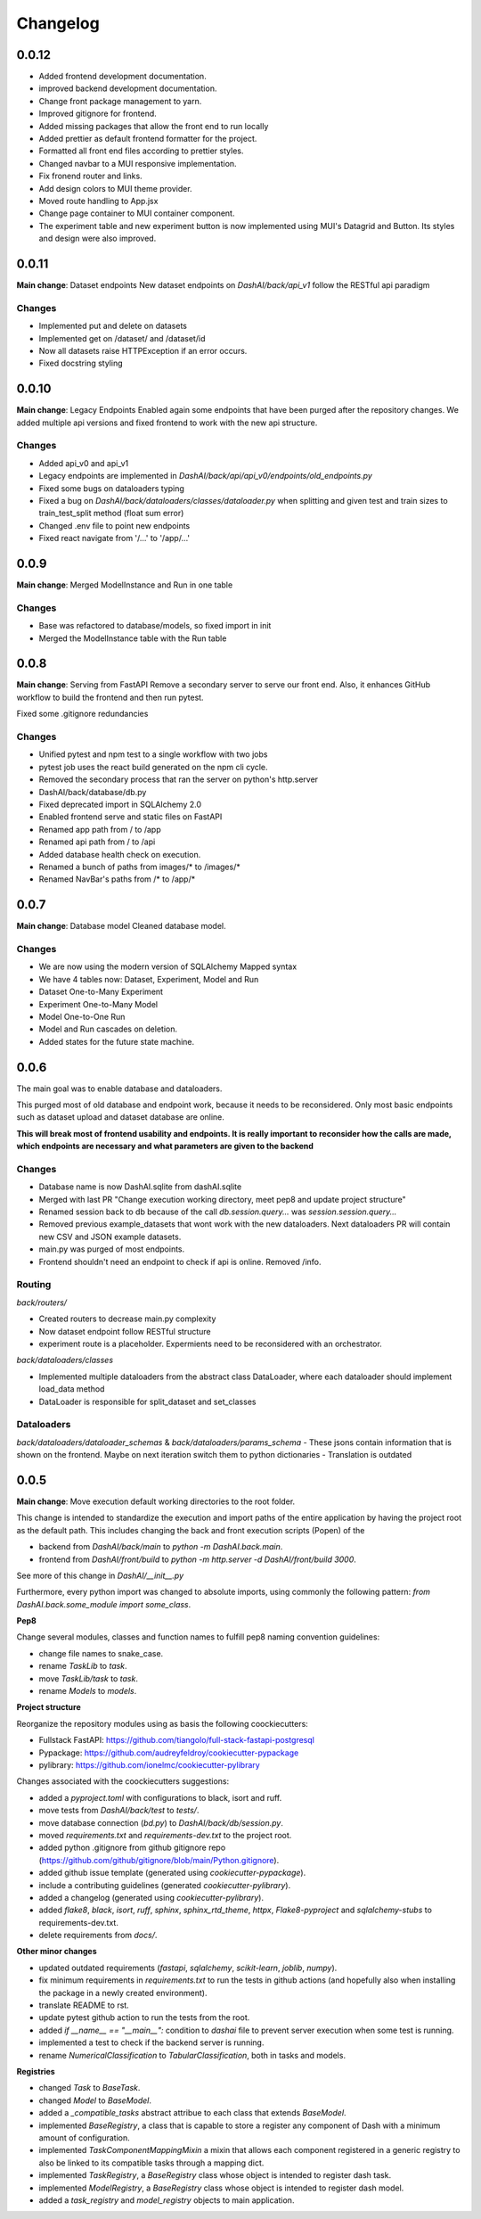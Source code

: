 Changelog
=========

0.0.12
------

- Added frontend development documentation.
- improved backend development documentation.
- Change front package management to yarn.
- Improved gitignore for frontend.
- Added missing packages that allow the front end to run locally
- Added prettier as default frontend formatter for the project.
- Formatted all front end files according to prettier styles.
- Changed navbar to a MUI responsive implementation.
- Fix fronend router and links.
- Add design colors to MUI theme provider.
- Moved route handling to App.jsx
- Change page container to MUI container component. 
- The experiment table and new experiment button is now implemented using MUI's 
  Datagrid and Button. Its styles and design were also improved.


0.0.11
------

**Main change**: Dataset endpoints
New dataset endpoints on `DashAI/back/api_v1` follow the RESTful api paradigm

Changes
*******

- Implemented put and delete on datasets
- Implemented get on /dataset/ and /dataset/id
- Now all datasets raise HTTPException if an error occurs.
- Fixed docstring styling

0.0.10
------

**Main change**: Legacy Endpoints
Enabled again some endpoints that have been purged after the repository changes.
We added multiple api versions and fixed frontend to work with the new api structure.

Changes
*******

- Added api_v0 and api_v1
- Legacy endpoints are implemented in `DashAI/back/api/api_v0/endpoints/old_endpoints.py`
- Fixed some bugs on dataloaders typing
- Fixed a bug on `DashAI/back/dataloaders/classes/dataloader.py` when splitting and given test and train sizes to train_test_split method (float sum error)

- Changed .env file to point new endpoints
- Fixed react navigate from '/...' to '/app/...'

0.0.9
-----

**Main change**: Merged ModelInstance and Run in one table

Changes
*******

- Base was refactored to database/models, so fixed import in init
- Merged the ModelInstance table with the Run table

0.0.8
-----

**Main change**: Serving from FastAPI
Remove a secondary server to serve our front end. Also, it enhances GitHub workflow to build the frontend and then run pytest.

Fixed some .gitignore redundancies

Changes
*******

- Unified pytest and npm test to a single workflow with two jobs
- pytest job uses the react build generated on the npm cli cycle.
- Removed the secondary process that ran the server on python's http.server
- DashAI/back/database/db.py
- Fixed deprecated import in SQLAlchemy 2.0
- Enabled frontend serve and static files on FastAPI
- Renamed app path from / to /app
- Renamed api path from / to /api
- Added database health check on execution.
- Renamed a bunch of paths from images/* to /images/*
- Renamed NavBar's paths from /* to /app/*

0.0.7
-----

**Main change**: Database model
Cleaned database model.

Changes
*******

- We are now using the modern version of SQLAlchemy Mapped syntax
- We have 4 tables now: Dataset, Experiment, Model and Run
- Dataset One-to-Many Experiment
- Experiment One-to-Many Model
- Model One-to-One Run
- Model and Run cascades on deletion.
- Added states for the future state machine.

0.0.6
-----

The main goal was to enable database and dataloaders.

This purged most of old database and endpoint work, because it needs to be reconsidered. Only most basic endpoints such as dataset upload and dataset database are online.

**This will break most of frontend usability and endpoints. It is really important to reconsider how the calls are made, which endpoints are necessary and what parameters are given to the backend**

Changes
*******

- Database name is now DashAI.sqlite from dashAI.sqlite
- Merged with last PR "Change execution working directory, meet pep8 and update project structure"
- Renamed session back to db because of the call `db.session.query...` was `session.session.query...`
- Removed previous example_datasets that wont work with the new dataloaders. Next dataloaders PR will contain new CSV and JSON example datasets.
- main.py was purged of most endpoints.
- Frontend shouldn't need an endpoint to check if api is online. Removed /info.

Routing
********

`back/routers/`

- Created routers to decrease main.py complexity
- Now dataset endpoint follow RESTful structure
- experiment route is a placeholder. Expermients need to be reconsidered with an orchestrator.

`back/dataloaders/classes`

- Implemented multiple dataloaders from the abstract class DataLoader, where each dataloader should implement load\_data method
- DataLoader is responsible for split\_dataset and set\_classes

Dataloaders
***********

`back/dataloaders/dataloader_schemas` & `back/dataloaders/params_schema`
- These jsons contain information that is shown on the frontend. Maybe on next iteration switch them to python dictionaries
- Translation is outdated


0.0.5 
-----

**Main change**: Move execution default working directories to the root folder. 

This change is intended to standardize the execution and import paths of the entire application by having the project root as the default path. 
This includes changing the back and front execution scripts (Popen) of the

- backend from `DashAI/back/main`  to `python -m DashAI.back.main`.
- frontend from `DashAI/front/build` to `python -m http.server -d DashAI/front/build 3000`.

See more of this change in `DashAI/__init__.py`

Furthermore, every python import was changed to absolute imports, using commonly the following pattern: 
`from DashAI.back.some_module import some_class`. 

**Pep8**

Change several modules, classes and function names to fulfill pep8 naming convention guidelines:

- change file names to snake_case.
- rename `TaskLib` to `task`.
- move `TaskLib/task` to `task`.
- rename `Models` to `models`.


**Project structure**

Reorganize the repository modules using as basis the following coockiecutters:

- Fullstack FastAPI: https://github.com/tiangolo/full-stack-fastapi-postgresql
- Pypackage: https://github.com/audreyfeldroy/cookiecutter-pypackage
- pylibrary: https://github.com/ionelmc/cookiecutter-pylibrary

Changes associated with the coockiecutters suggestions: 

- added a `pyproject.toml` with configurations to black, isort and ruff.
- move tests from `DashAI/back/test` to `tests/`.
- move database connection (`bd.py`) to `DashAI/back/db/session.py`.
- moved `requirements.txt` and `requirements-dev.txt` to the project root.
- added python .gitignore from github gitignore repo (https://github.com/github/gitignore/blob/main/Python.gitignore).
- added github issue template (generated using `cookiecutter-pypackage`).
- include a contributing guidelines (generated `cookiecutter-pylibrary`).
- added a changelog (generated using `cookiecutter-pylibrary`).
- added `flake8`, `black`, `isort`, `ruff`, `sphinx`, `sphinx_rtd_theme`, `httpx`, `Flake8-pyproject` and `sqlalchemy-stubs` to requirements-dev.txt.
- delete requirements from `docs/`.

**Other minor changes**

- updated outdated requirements (`fastapi`, `sqlalchemy`, `scikit-learn`, `joblib`, `numpy`).
- fix minimum requirements in `requirements.txt` to run the tests in github actions (and hopefully also when installing the package in a newly created environment).
- translate README to rst.
- update pytest github action to run the tests from the root.
- added `if __name__ == "__main__":` condition to `dashai` file to prevent server execution when some test is running.
- implemented a test to check if the backend server is running.
- rename `NumericalClassification` to `TabularClassification`, both in tasks and models.

**Registries**

- changed `Task` to `BaseTask`.
- changed `Model` to `BaseModel`.
- added a `_compatible_tasks` abstract attribue to each class that extends `BaseModel`.
- implemented `BaseRegistry`, a class that is capable to store a register any component of Dash with a minimum amount of configuration.
- implemented `TaskComponentMappingMixin` a mixin that allows each component registered in a generic registry to also be linked to its compatible tasks through a mapping dict.
- implemented `TaskRegistry`, a `BaseRegistry` class whose object is intended to register dash task.
- implemented `ModelRegistry`, a `BaseRegistry` class whose object is intended to register dash model.
- added a `task_registry` and `model_registry` objects to main application.
